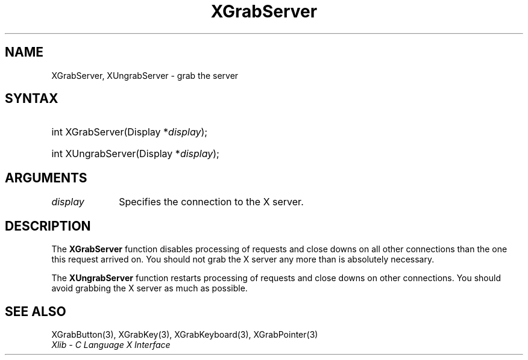 .\" Copyright \(co 1985, 1986, 1987, 1988, 1989, 1990, 1991, 1994, 1996 X Consortium
.\"
.\" Permission is hereby granted, free of charge, to any person obtaining
.\" a copy of this software and associated documentation files (the
.\" "Software"), to deal in the Software without restriction, including
.\" without limitation the rights to use, copy, modify, merge, publish,
.\" distribute, sublicense, and/or sell copies of the Software, and to
.\" permit persons to whom the Software is furnished to do so, subject to
.\" the following conditions:
.\"
.\" The above copyright notice and this permission notice shall be included
.\" in all copies or substantial portions of the Software.
.\"
.\" THE SOFTWARE IS PROVIDED "AS IS", WITHOUT WARRANTY OF ANY KIND, EXPRESS
.\" OR IMPLIED, INCLUDING BUT NOT LIMITED TO THE WARRANTIES OF
.\" MERCHANTABILITY, FITNESS FOR A PARTICULAR PURPOSE AND NONINFRINGEMENT.
.\" IN NO EVENT SHALL THE X CONSORTIUM BE LIABLE FOR ANY CLAIM, DAMAGES OR
.\" OTHER LIABILITY, WHETHER IN AN ACTION OF CONTRACT, TORT OR OTHERWISE,
.\" ARISING FROM, OUT OF OR IN CONNECTION WITH THE SOFTWARE OR THE USE OR
.\" OTHER DEALINGS IN THE SOFTWARE.
.\"
.\" Except as contained in this notice, the name of the X Consortium shall
.\" not be used in advertising or otherwise to promote the sale, use or
.\" other dealings in this Software without prior written authorization
.\" from the X Consortium.
.\"
.\" Copyright \(co 1985, 1986, 1987, 1988, 1989, 1990, 1991 by
.\" Digital Equipment Corporation
.\"
.\" Portions Copyright \(co 1990, 1991 by
.\" Tektronix, Inc.
.\"
.\" Permission to use, copy, modify and distribute this documentation for
.\" any purpose and without fee is hereby granted, provided that the above
.\" copyright notice appears in all copies and that both that copyright notice
.\" and this permission notice appear in all copies, and that the names of
.\" Digital and Tektronix not be used in in advertising or publicity pertaining
.\" to this documentation without specific, written prior permission.
.\" Digital and Tektronix makes no representations about the suitability
.\" of this documentation for any purpose.
.\" It is provided "as is" without express or implied warranty.
.\"
.\"
.ds xT X Toolkit Intrinsics \- C Language Interface
.ds xW Athena X Widgets \- C Language X Toolkit Interface
.ds xL Xlib \- C Language X Interface
.ds xC Inter-Client Communication Conventions Manual
.TH XGrabServer 3 "libX11 1.6.9" "X Version 11" "XLIB FUNCTIONS"
.SH NAME
XGrabServer, XUngrabServer \- grab the server
.SH SYNTAX
.HP
int XGrabServer\^(\^Display *\fIdisplay\fP\^);
.HP
int XUngrabServer\^(\^Display *\fIdisplay\fP\^);
.SH ARGUMENTS
.IP \fIdisplay\fP 1i
Specifies the connection to the X server.
.SH DESCRIPTION
The
.B XGrabServer
function disables processing of requests and close downs on all other
connections than the one this request arrived on.
You should not grab the X server any more than is absolutely necessary.
.LP
The
.B XUngrabServer
function restarts processing of requests and close downs on other connections.
You should avoid grabbing the X server as much as possible.
.SH "SEE ALSO"
XGrabButton(3),
XGrabKey(3),
XGrabKeyboard(3),
XGrabPointer(3)
.br
\fI\*(xL\fP
